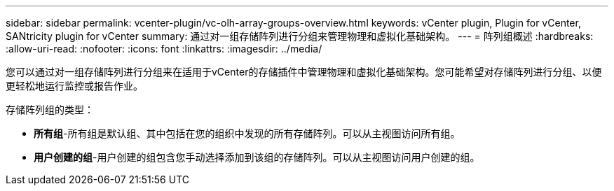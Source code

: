 ---
sidebar: sidebar 
permalink: vcenter-plugin/vc-olh-array-groups-overview.html 
keywords: vCenter plugin, Plugin for vCenter, SANtricity plugin for vCenter 
summary: 通过对一组存储阵列进行分组来管理物理和虚拟化基础架构。 
---
= 阵列组概述
:hardbreaks:
:allow-uri-read: 
:nofooter: 
:icons: font
:linkattrs: 
:imagesdir: ../media/


[role="lead"]
您可以通过对一组存储阵列进行分组来在适用于vCenter的存储插件中管理物理和虚拟化基础架构。您可能希望对存储阵列进行分组、以便更轻松地运行监控或报告作业。

存储阵列组的类型：

* *所有组*-所有组是默认组、其中包括在您的组织中发现的所有存储阵列。可以从主视图访问所有组。
* *用户创建的组*-用户创建的组包含您手动选择添加到该组的存储阵列。可以从主视图访问用户创建的组。

